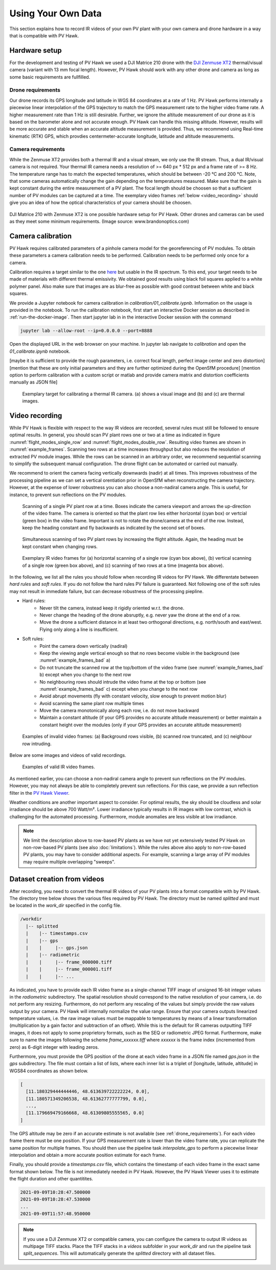 .. _using_own_data:

Using Your Own Data
===================

This section explains how to record IR videos of your own PV plant with your own camera and drone hardware in a way that is compatible with PV Hawk.


.. _hardware_setup:

Hardware setup
--------------

For the development and testing of PV Hawk we used a DJI Matrice 210 drone with the `DJI Zenmuse XT2 <https://www.dji.com/de/zenmuse-xt2>`_ thermal/visual camera (variant with 13 mm focal length). However, PV Hawk should work with any other drone and camera as long as some basic requirements are fullfilled.


.. _drone_requirements:

Drone requirements
^^^^^^^^^^^^^^^^^^

Our drone records its GPS longitude and latitude in WGS 84 coordinates at a rate of 1 Hz. PV Hawk performs internally a piecewise linear interpolation of the GPS trajectory to match the GPS measurement rate to the higher video frame rate. A higher measurement rate than 1 Hz is still desirable. Further, we ignore the altitude measurement of our drone as it is based on the barometer alone and not accurate enough. PV Hawk can handle this missing altitude. However, results will be more accurate and stable when an accurate altitude measurement is provided. Thus, we recommend using Real-time kinematic (RTK) GPS, which provdies centermeter-accurate longitude, latitude and altitude measurements.


Camera requirements
^^^^^^^^^^^^^^^^^^^

While the Zenmuse XT2 provides both a thermal IR and a visual stream, we only use the IR stream. Thus, a dual IR/visual camera is not required. Your thermal IR camera needs a resolution of >= 640 px * 512 px and a frame rate of >= 8 Hz. The temperature range has to match the expected temperatures, which should be between -20 °C and 200 °C. Note, that some cameras automatically change the gain depending on the temperatures measured. Make sure that the gain is kept constant during the entire measurement of a PV plant. The focal length should be choosen so that a sufficient number of PV modules can be captured at a time. The exemplary video frames :ref:`below <video_recording>` should give you an idea of how the optical characteristics of your camera should be choosen.

.. figure:: images/drone_and_cam.jpg
   :width: 500
   :align: center

   DJI Matrice 210 with Zenmuse XT2 is one possible hardware setup for PV Hawk. Other drones and cameras can be used as they meet some minimum requirements. (Image source: www.brandonoptics.com)


.. _camera_calibration:

Camera calibration
------------------

PV Hawk requires calibrated parameters of a pinhole camera model for the georeferencing of PV modules. To obtain these parameters a camera calibration needs to be performed. Calibration needs to be performed only once for a camera.

Calibration requires a target similar to the one `here <https://docs.opencv.org/3.4/dc/dbb/tutorial_py_calibration.html>`_ but usable in the IR spectrum. To this end, your target needs to be made of materials with different thermal emissivity. We obtained good results using black foil squares applied to a white polymer panel. Also make sure that images are as blur-free as possible with good contrast between white and black squares.

We provide a Jupyter notebook for camera calibration in `calibration/01_calibrate.iypnb`. Information on the usage is provided in the notebook. To run the calibration notebook, first start an interactive Docker session as described in :ref:`run-the-docker-image`. Then start jupyter lab in in the interactive Docker session with the command

.. code-block:: console

  jupyter lab --allow-root --ip=0.0.0.0 --port=8888

Open the displayed URL in the web browser on your machine. In jupyter lab navigate to `calibration` and open the `01_calibrate.ipynb` notebook.

[maybe it is sufficient to provide the rough parameters, i.e. correct focal length, perfect image center and zero distortion]
[mention that these are only initial parameters and they are further optimized during the OpenSfM procedure]
[mention option to perform calibration with a custom script or matlab and provide camera matrix and distortion coefficients manually as JSON file]

.. _calibration_target:
.. figure:: images/calibration_target.png

  Exemplary target for calibrating a thermal IR camera. (a) shows a visual image and (b) and (c) are thermal images.


.. _video_recording:

Video recording
---------------

While PV Hawk is flexible with respect to the way IR videos are recorded, several rules must still be followed to ensure optimal results. In general, you should scan PV plant rows one or two at a time as indicated in figure :numref:`flight_modes_single_row` and :numref:`flight_modes_double_row`. Resulting video frames are shown in :numref:`example_frames`. Scanning two rows at a time increases throughput but also reduces the resolution of extracted PV module images. While the rows can be scanned in an arbitrary order, we recommend sequential scanning to simplify the subsequent manual configuration. The drone flight can be automated or carried out manually.

We recommend to orient the camera facing vertically downwards (nadir) at all times. This improves robustness of the processing pipeline as we can set a vertical orentiation prior in OpenSfM when reconstructing the camera trajectory. However, at the expense of lower robustness you can also choose a non-nadiral camera angle. This is useful, for instance, to prevent sun reflections on the PV modules.

.. _flight_modes_single_row:
.. figure:: images/flight_modes/flight_modes_single_row.png

   Scanning of a single PV plant row at a time. Boxes indicate the camera viewport and arrows the up-direction of the video frame. The camera is oriented so that the plant row lies either horizontal (cyan box) or vertcial (green box) in the video frame. Important is not to rotate the drone/camera at the end of the row. Instead, keep the heading constant and fly backwards as indicated by the second set of boxes.
  
.. _flight_modes_double_row:
.. figure:: images/flight_modes/flight_modes_double_row.png

  Simultaneous scanning of two PV plant rows by increasing the flight altitude. Again, the heading must be kept constant when changing rows.

.. _example_frames:
.. figure:: images/example_frames.png

  Exemplary IR video frames for (a) horizontal scanning of a single row (cyan box above), (b) vertical scanning of a single row (green box above), and (c) scanning of two rows at a time (magenta box above).

In the following, we list all the rules you should follow when recording IR videos for PV Hawk. We differentate between `hard rules` and `soft rules`. If you do not follow the hard rules PV failure is guaranteed. Not following one of the soft rules may not result in immediate failure, but can decrease robustness of the processing piepline.

- Hard rules:
   - Never tilt the camera, instead keep it rigidly oriented w.r.t. the drone.
   - Never change the heading of the drone absruptly, e.g. never yaw the drone at the end of a row.
   - Move the drone a sufficient distance in at least two orthogonal directions, e.g. north/south and east/west. Flying only along a line is insufficient.
   
- Soft rules:
   - Point the camera down vertically (nadiral)
   - Keep the viewing angle vertical enough so that no rows become visible in the background (see :numref:`example_frames_bad` a)   
   - Do not truncate the scanned row at the top/bottom of the video frame (see :numref:`example_frames_bad` b) except when you change to the next row
   - No neighbouring rows should intrude the video frame at the top or bottom (see :numref:`example_frames_bad` c) except when you change to the next row
   - Avoid abrupt movements (fly with constant velocity, slow enough to prevent motion blur)   
   - Avoid scanning the same plant row multiple times
   - Move the camera monotonically along each row, i.e. do not move backward
   - Maintain a constant altitude (if your GPS provides no accurate altitude measurement) or better maintain a constant height over the modules (only if your GPS provides an accurate altitude measurement)
   
.. _example_frames_bad:
.. figure:: images/example_frames_bad.png

  Examples of invalid video frames: (a) Background rows visible, (b) scanned row truncated, and (c) neighbour row intruding.

Below are some images and videos of valid recordings.

.. _other_example_frames:
.. figure:: images/other_example_frames.png

  Examples of valid IR video frames.

.. video:: _static/videos/single_row_horizontal.mp4
   :width: 345
   :height: 276

.. video:: _static/videos/single_row_vertical.mp4
   :width: 345
   :height: 276

.. video:: _static/videos/double_row_vertical.mp4
   :width: 345
   :height: 276

As mentioned earlier, you can choose a non-nadiral camera angle to prevent sun reflections on the PV modules. However, you may not always be able to completely prevent sun reflections. For this case, we provide a sun reflection filter in the `PV Hawk Viewer <https://github.com/LukasBommes/PV-Hawk-Viewer>`_.

Weather conditions are another important aspect to consider. For optimal results, the sky should be cloudless and solar irradiance should be above 700 Watt/m². Lower irradiance typically results in IR images with low contrast, which is challenging for the automated processing. Furthermore, module anomalies are less visible at low irradiance.

.. note::
  We limit the description above to row-based PV plants as we have not yet extensively tested PV Hawk on non-row-based PV plants (see also :doc:`limitations`). While the rules above also apply to non-row-based PV plants, you may have to consider additional aspects. For example, scanning a large array of PV modules may require multiple overlapping "sweeps".


.. _dataset-creation-from-videos:

Dataset creation from videos
----------------------------

After recording, you need to convert the thermal IR videos of your PV plants into a format compatible with by PV Hawk. The directory tree below shows the various files required by PV Hawk. The directory must be named `splitted` and must be located in the `work_dir` specified in the config file.

.. code-block:: text

  /workdir
    |-- splitted
    |    |-- timestamps.csv
    |    |-- gps
    |    |     |-- gps.json
    |    |-- radiometric
    |    |     |-- frame_000000.tiff
    |    |     |-- frame_000001.tiff
    |    |     |-- ...

As indicated, you have to provide each IR video frame as a single-channel TIFF image of unsigned 16-bit integer values in the `radiometric` subdirectory. The spatial resolution should correspond to the native resolution of your camera, i.e. do not perform any resizing. Furthermore, do not perform any rescaling of the values but simply provide the raw values output by your camera. PV Hawk will internally normalize the value range. Ensure that your camera outputs linearized temperature values, i.e. the raw image values must be mappable to temperatures by means of a linear transformation (multiplication by a gain factor and subtraction of an offset). While this is the default for IR cameras outputting TIFF images, it does not apply to some proprietory formats, such as the SEQ or radiometric JPEG format. Furthermore, make sure to name the images following the scheme `frame_xxxxxx.tiff` where `xxxxxx` is the frame index (incremented from zero) as 6-digit integer with leading zeros.

Furthermore, you must provide the GPS position of the drone at each video frame in a JSON file named `gps.json` in the `gps` subdirectory. The file must contain a list of lists, where each inner list is a triplet of [longitude, latitude, altitude] in WGS84 coordinates as shown below.

.. code-block:: text

  [
    [11.180329444444446, 48.613639722222224, 0.0],
    [11.180571349206538, 48.61362777777799, 0.0],
    ...,
    [11.179669479166668, 48.61309805555565, 0.0]
  ]
   
The GPS altitude may be zero if an accurate estimate is not available (see :ref:`drone_requirements`). For each video frame there must be one position. If your GPS measurement rate is lower than the video frame rate, you can replicate the same position for multiple frames. You should then use the pipeline task `interpolate_gps` to perform a piecewise linear interpolation and obtain a more accurate position estimate for each frame.

Finally, you should provide a `timestamps.csv` file, which contains the timestamp of each video frame in the exact same format shown below. The file is not immediately needed in PV Hawk. However, the PV Hawk Viewer uses it to estimate the flight duration and other quantitites.

.. code-block:: text

  2021-09-09T10:28:47.500000
  2021-09-09T10:28:47.530000
  ...
  2021-09-09T11:57:48.950000
  
.. note::
  If you use a DJI Zenmuse XT2 or compatible camera, you can configure the camera to output IR videos as multipage TIFF stacks. Place the TIFF stacks in a `videos` subfolder in your `work_dir` and run the pipeline task `split_sequences`. This will automatically generate the `splitted` directory with all dataset files.
